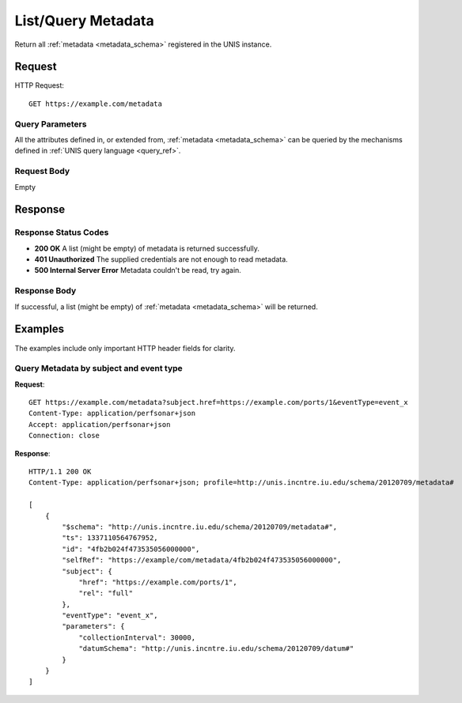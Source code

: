 .. _metadata_list:

List/Query Metadata
====================

Return all :ref:`metadata <metadata_schema>` registered in the UNIS instance.

Request
-------

HTTP Request::

    GET https://example.com/metadata

Query Parameters
~~~~~~~~~~~~~~~~~

All the attributes defined in, or extended from, 
:ref:`metadata <metadata_schema>` can be queried by the mechanisms defined in
:ref:`UNIS query language <query_ref>`.
   

Request Body
~~~~~~~~~~~~

Empty


Response
--------

Response Status Codes
~~~~~~~~~~~~~~~~~~~~~~
* **200 OK** A list (might be empty) of metadata is returned successfully.
* **401 Unauthorized** The supplied credentials are not enough to read metadata.
* **500 Internal Server Error** Metadata couldn't be read, try again.

Response Body
~~~~~~~~~~~~~

If successful, a list (might be empty) of :ref:`metadata <metadata_schema>`
will be returned.



Examples
--------

The examples include only important HTTP header fields for clarity.

Query Metadata by subject and event type
~~~~~~~~~~~~~~~~~~~~~~~~~~~~~~~~~~~~~~~~~~

**Request**::
    
    GET https://example.com/metadata?subject.href=https://example.com/ports/1&eventType=event_x
    Content-Type: application/perfsonar+json
    Accept: application/perfsonar+json
    Connection: close
    

**Response**::
    
    HTTP/1.1 200 OK
    Content-Type: application/perfsonar+json; profile=http://unis.incntre.iu.edu/schema/20120709/metadata#
    
    [
        {
            "$schema": "http://unis.incntre.iu.edu/schema/20120709/metadata#",
            "ts": 1337110564767952,
            "id": "4fb2b024f473535056000000",
            "selfRef": "https://example/com/metadata/4fb2b024f473535056000000",
            "subject": {
                "href": "https://example.com/ports/1",
                "rel": "full"
            },
            "eventType": "event_x",
            "parameters": {
                "collectionInterval": 30000,
                "datumSchema": "http://unis.incntre.iu.edu/schema/20120709/datum#"
            }
        }
    ]
